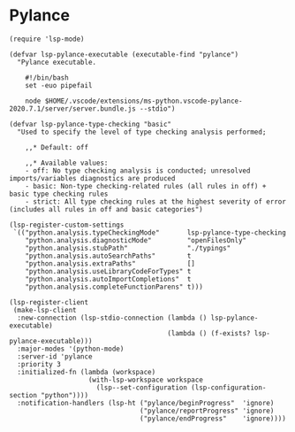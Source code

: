 #+PROPERTY: header-args:elisp :tangle (concat temporary-file-directory "nasy-langs-pylance.el")

* Header                                                ::noexport:

#+begin_src elisp
  ;;; nasy-bootstrap.el --- Nasy's emacs.d init pylance file.  -*- lexical-binding: t; -*-

  ;; Copyright (C) 2020  Nasy

  ;; Author: Nasy <nasyxx@gmail.com>

  ;;; Commentary:

  ;; Nasy's emacs.d init pylance file.

  ;;; Code:
#+end_src

* Pylance

#+begin_src elisp
  (require 'lsp-mode)

  (defvar lsp-pylance-executable (executable-find "pylance")
    "Pylance executable.

      #!/bin/bash
      set -euo pipefail

      node $HOME/.vscode/extensions/ms-python.vscode-pylance-2020.7.1/server/server.bundle.js --stdio")

  (defvar lsp-pylance-type-checking "basic"
    "Used to specify the level of type checking analysis performed;

      ,,* Default: off

      ,,* Available values:
      - off: No type checking analysis is conducted; unresolved imports/variables diagnostics are produced
      - basic: Non-type checking-related rules (all rules in off) + basic type checking rules
      - strict: All type checking rules at the highest severity of error (includes all rules in off and basic categories")

  (lsp-register-custom-settings
   `(("python.analysis.typeCheckingMode"       lsp-pylance-type-checking
      "python.analysis.diagnosticMode"         "openFilesOnly"
      "python.analysis.stubPath"               "./typings"
      "python.analysis.autoSearchPaths"        t
      "python.analysis.extraPaths"             []
      "python.analysis.useLibraryCodeForTypes" t
      "python.analysis.autoImportCompletions"  t
      "python.analysis.completeFunctionParens" t)))

  (lsp-register-client
   (make-lsp-client
    :new-connection (lsp-stdio-connection (lambda () lsp-pylance-executable)
                                          (lambda () (f-exists? lsp-pylance-executable)))
    :major-modes '(python-mode)
    :server-id 'pylance
    :priority 3
    :initialized-fn (lambda (workspace)
                      (with-lsp-workspace workspace
                        (lsp--set-configuration (lsp-configuration-section "python"))))
    :notification-handlers (lsp-ht ("pylance/beginProgress"  'ignore)
                                   ("pylance/reportProgress" 'ignore)
                                   ("pylance/endProgress"    'ignore))))
#+end_src

* Footer                                                 :noexport:

#+begin_src elisp
  (provide 'nasy-langs-pylance)
  ;;; nasy-langs-pylance.el ends here
#+end_src
